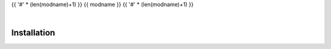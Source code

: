 {{ '#' * (len(modname)+1) }}
{{ modname }}
{{ '#' * (len(modname)+1) }}

.. start short_desc
.. end short_desc


.. start shields
.. end shields

|

Installation
--------------

.. start installation
.. end installation
